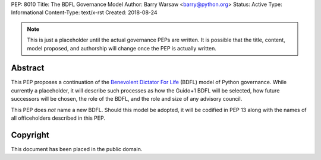 PEP: 8010
Title: The BDFL Governance Model
Author: Barry Warsaw <barry@python.org>
Status: Active
Type: Informational
Content-Type: text/x-rst
Created: 2018-08-24


.. note:: This is just a placeholder until the actual governance PEPs are
          written.  It is possible that the title, content, model proposed,
          and  authorship will change once the PEP is actually written.


Abstract
========

This PEP proposes a continuation of the `Benevolent Dictator For Life
<https://en.wikipedia.org/wiki/Benevolent_dictator_for_life>`_ (BDFL) model of
Python governance.  While currently a placeholder, it will describe such
processes as how the Guido+1 BDFL will be selected, how future successors will
be chosen, the role of the BDFL, and the role and size of any advisory
council.

This PEP does *not* name a new BDFL.  Should this model be adopted, it will be
codified in PEP 13 along with the names of all officeholders described in this
PEP.


Copyright
=========

This document has been placed in the public domain.



..
   Local Variables:
   mode: indented-text
   indent-tabs-mode: nil
   sentence-end-double-space: t
   fill-column: 70
   coding: utf-8
   End:
